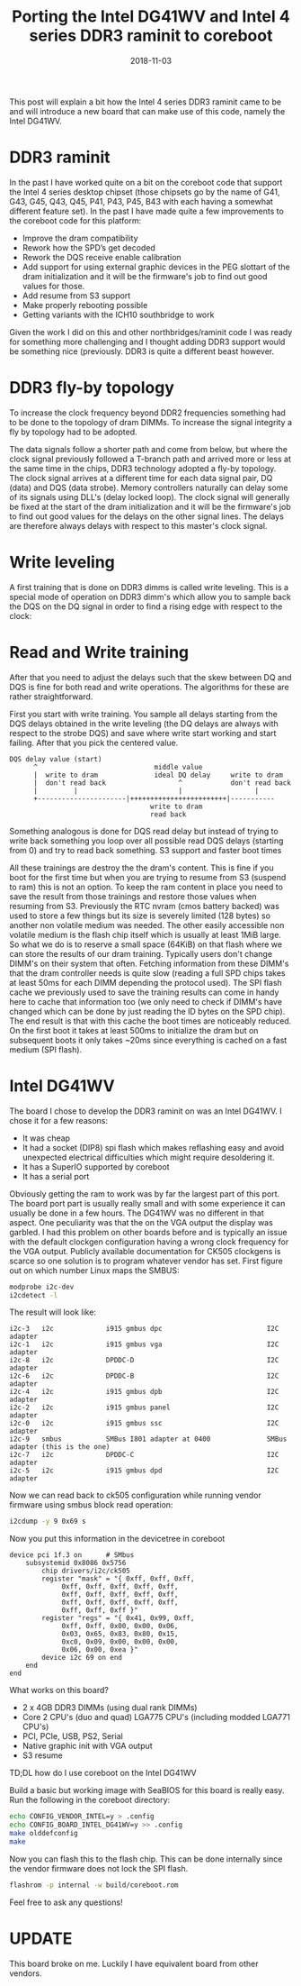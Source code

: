 #+title: Porting the Intel DG41WV and Intel 4 series DDR3 raminit to coreboot
#+date: 2018-11-03
#+lastmod: 2021-09-28
#+categories[]: 
#+tags[]: 
#+images[]: 
#+keyphrase: 
#+description:
#+seotitle: 
#+seo: true
#+math: false
#+slider: false
#+private: false
#+draft: false

This post will explain a bit how the Intel 4 series DDR3 raminit came to be and will introduce a new board that can make use of this code, namely the Intel DG41WV.

* DDR3 raminit

In the past I have worked quite on a bit on the coreboot code that support the Intel 4 series desktop chipset (those chipsets go by the name of G41, G43, G45, Q43, Q45, P41, P43, P45, B43 with each having a somewhat different feature set). In the past I have made quite a few improvements to the coreboot code for this platform:

-    Improve the dram compatibility
-    Rework how the SPD’s get decoded
-    Rework the DQS receive enable calibration
-    Add support for using external graphic devices in the PEG slottart of the dram initialization and it will be the firmware's job to find out good values for those.
-    Add resume from S3 support
-    Make properly rebooting possible
-    Getting variants with the ICH10 southbridge to work

Given the work I did on this and other northbridges/raminit code I was ready for something more challenging and I thought adding DDR3 support would be something nice (previously. DDR3 is quite a different beast however.

* DDR3 fly-by topology

To increase the clock frequency beyond DDR2 frequencies something had to be done to the topology of dram DIMMs. To increase the signal integrity a fly by topology had to be adopted.

The data signals follow a shorter path and come from below, but where the clock signal previously followed a T-branch path and arrived more or less at the same time in the chips, DDR3 technology adopted a fly-by topology. The clock signal arrives at a different time for each data signal pair, DQ (data) and DQS (data strobe).
Memory controllers naturally can delay some of its signals using DLL's (delay locked loop). The clock signal will generally be fixed at the start of the dram initialization and it will be the firmware's job to find out good values for the delays on the other signal lines. The delays are therefore always delays with respect to this master's clock signal.
* Write leveling

A first training that is done on DDR3 dimms is called write leveling. This is a special mode of operation on DDR3 dimm's which allow you to sample back the DQS on the DQ signal in order to find a rising edge with respect to the clock:

* Read and Write training

After that you need to adjust the delays such that the skew between DQ and DQS is fine for both read and write operations. The algorithms for these are rather straightforward.

First you start with write training. You sample all delays starting from the DQS delays obtained in the write leveling (the DQ delays are always with respect to the strobe DQS) and save where write start working and start failing. After that you pick the centered value.

#+BEGIN_EXAMPLE
DQS delay value (start)
      ^                             middle value
      |  write to dram              ideal DQ delay     write to dram
      |  don't read back                  ^            don't read back
      |         |                         |                  |
      +----------------------|++++++++++++++++++++++++|-----------
                                   write to dram
                                   read back
#+END_EXAMPLE

Something analogous is done for DQS read delay but instead of trying to write back something you loop over all possible read DQS delays (starting from 0) and try to read back something.
S3 support and faster boot times

All these trainings are destroy the the dram's content. This is fine if you boot for the first time but when you are trying to resume from S3 (suspend to ram) this is not an option. To keep the ram content in place you need to save the result from those trainings and restore those values when resuming from S3. Previously the RTC nvram (cmos battery backed) was used to store a few things but its size is severely limited (128 bytes) so another non volatile medium was needed. The other easily accessible non volatile medium is the flash chip itself which is usually at least 1MiB large. So what we do is to reserve a small space (64KiB) on that flash where we can store the results of our dram training.
Typically users don't change DIMM's on their system that often. Fetching information from these DIMM's that the dram controller needs is quite slow (reading a full SPD chips takes at least 50ms for each DIMM depending the protocol used). The SPI flash cache we previously used to save the training results can come in handy here to cache that information too (we only need to check if DIMM's have changed which can be done by just reading the ID bytes on the SPD chip). The end result is that with this cache the boot times are noticeably reduced. On the first boot it takes at least 500ms to initialize the dram but on subsequent boots it only takes ~20ms since everything is cached on a fast medium (SPI flash).
* Intel DG41WV

The board I chose to develop the DDR3 raminit on was an Intel DG41WV. I chose it for a few reasons:

-    It was cheap
-    It had a socket (DIP8) spi flash which makes reflashing easy and avoid unexpected electrical difficulties which might require desoldering it.
-    It has a SuperIO supported by coreboot
-    It has a serial port

Obviously getting the ram to work was by far the largest part of this port. The board port part is usually really small and with some experience it can usually be done in a few hours. The DG41WV was no different in that aspect. One peculiarity was that the on the VGA output the display was garbled. I had this problem on other boards before and is typically an issue with the default clockgen configuration having a wrong clock frequency for the VGA output. Publicly available documentation for CK505 clockgens is scarce so one solution is to program whatever vendor has set.
First figure out on which number Linux maps the SMBUS:

#+BEGIN_SRC bash
modprobe i2c-dev
i2cdetect -l
#+END_SRC

The result will look like:

#+BEGIN_EXAMPLE
i2c-3   i2c             i915 gmbus dpc                          I2C adapter
i2c-1   i2c             i915 gmbus vga                          I2C adapter
i2c-8   i2c             DPDDC-D                                 I2C adapter
i2c-6   i2c             DPDDC-B                                 I2C adapter
i2c-4   i2c             i915 gmbus dpb                          I2C adapter
i2c-2   i2c             i915 gmbus panel                        I2C adapter
i2c-0   i2c             i915 gmbus ssc                          I2C adapter
i2c-9   smbus           SMBus I801 adapter at 0400              SMBus adapter (this is the one)
i2c-7   i2c             DPDDC-C                                 I2C adapter
i2c-5   i2c             i915 gmbus dpd                          I2C adapter
#+END_EXAMPLE

Now we can read back to ck505 configuration while running vendor firmware using smbus block read operation:

#+BEGIN_SRC bash
i2cdump -y 9 0x69 s
#+END_SRC

Now you put this information in the devicetree in coreboot

#+BEGIN_EXAMPLE
            device pci 1f.3 on      # SMbus
                subsystemid 0x8086 0x5756
                    chip drivers/i2c/ck505
                    register "mask" = "{ 0xff, 0xff, 0xff,
                         0xff, 0xff, 0xff, 0xff, 0xff,
                         0xff, 0xff, 0xff, 0xff, 0xff,
                         0xff, 0xff, 0xff, 0xff, 0xff,
                         0xff, 0xff, 0xff }"
                    register "regs" = "{ 0x41, 0x99, 0xff,
                         0xff, 0xff, 0x00, 0x00, 0x06,
                         0x03, 0x65, 0x83, 0x80, 0x15,
                         0xc0, 0x09, 0x00, 0x00, 0x00,
                         0x06, 0x00, 0xea }"
                    device i2c 69 on end
                end
            end
#+END_EXAMPLE

What works on this board?

-    2 x 4GB DDR3 DIMMs (using dual rank DIMMs)
-    Core 2 CPU's (duo and quad) LGA775 CPU's (including modded LGA771 CPU's)
-    PCI, PCIe, USB, PS2, Serial
-    Native graphic init with VGA output
-    S3 resume

TD;DL how do I use coreboot on the Intel DG41WV

Build a basic but working image with SeaBIOS for this board is really easy.
Run the following in the coreboot directory:

#+BEGIN_SRC bash
echo CONFIG_VENDOR_INTEL=y > .config
echo CONFIG_BOARD_INTEL_DG41WV=y >> .config
make olddefconfig
make
#+END_SRC

Now you can flash this to the flash chip. This can be done internally since the vendor firmware does not lock the SPI flash.

#+BEGIN_SRC bash
flashrom -p internal -w build/coreboot.rom
#+END_SRC

Feel free to ask any questions!
* UPDATE

This board broke on me. Luckily I have equivalent board from other vendors.
